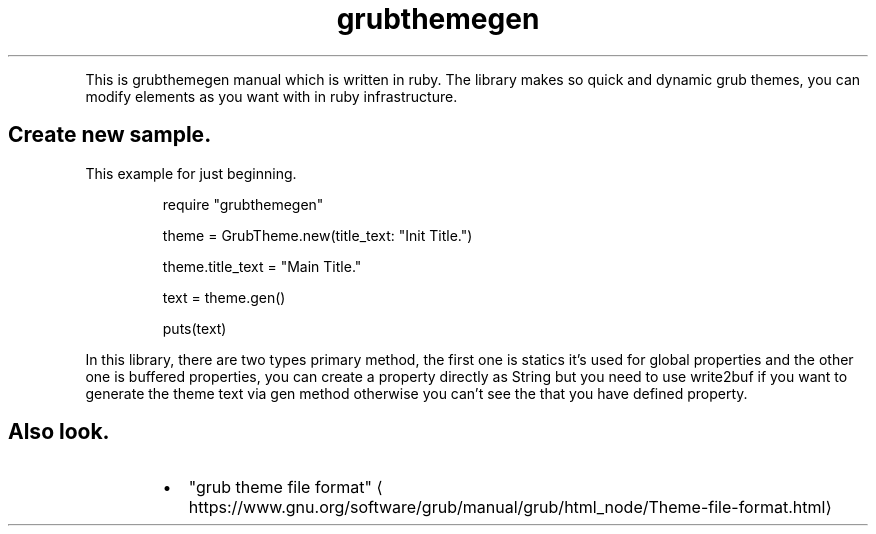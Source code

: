 .TH grubthemegen
.PP
This is grubthemegen manual which is written in ruby.
The library makes so quick and dynamic grub themes, you can modify elements as you want with in ruby infrastructure.
.SH Create new sample.
.PP
This example for just beginning.
.PP
.RS
.nf
require "grubthemegen"

theme = GrubTheme.new(title_text: "Init Title.")

theme.title_text = "Main Title."

text = theme.gen()

puts(text)
.fi
.RE
.PP
In this library, there are two types primary method, the first one is statics it's used for global properties and the other one is buffered properties, you can create a property directly as String but you need to use write2buf if you want to generate the theme text via gen method otherwise you can't see the that you have defined property.
.SH Also look.
.RS
.IP \(bu 2
"grub theme file format" \[la]https://www.gnu.org/software/grub/manual/grub/html_node/Theme-file-format.html\[ra]
.RE
